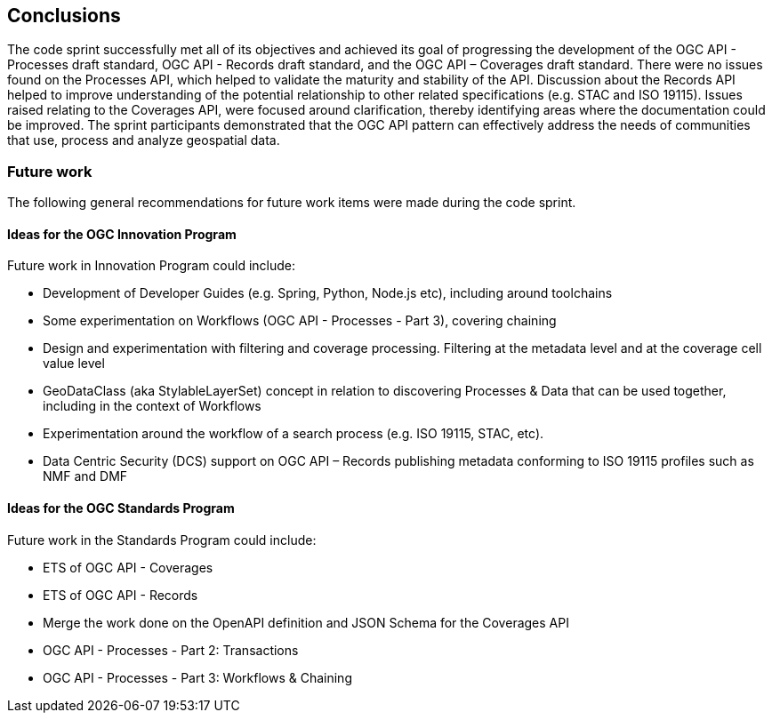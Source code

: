 [[conclusions]]
== Conclusions

The code sprint successfully met all of its objectives and achieved its goal of progressing the development of the OGC API - Processes draft standard, OGC API - Records draft standard, and the OGC API – Coverages draft standard. There were no issues found on the Processes API, which helped to validate the maturity and stability of the API. Discussion about the Records API helped to improve understanding of the potential relationship to other related specifications (e.g. STAC and ISO 19115). Issues raised relating to the Coverages API, were focused around clarification, thereby identifying areas where the documentation could be improved. The sprint participants demonstrated that the OGC API pattern can effectively address the needs of communities that use, process and analyze geospatial data.


=== Future work

The following general recommendations for future work items were made during the code sprint.

==== Ideas for the OGC Innovation Program

Future work in Innovation Program could include:

* Development of Developer Guides (e.g. Spring, Python, Node.js etc), including around toolchains
* Some experimentation on Workflows (OGC API - Processes - Part 3), covering chaining
* Design and experimentation with filtering and coverage processing. Filtering at the metadata level and at the coverage cell value level
* GeoDataClass (aka StylableLayerSet) concept in relation to discovering Processes & Data that can be used together, including in the context of Workflows
* Experimentation around the workflow of a search process (e.g. ISO 19115, STAC, etc).
* Data Centric Security (DCS) support on OGC API – Records publishing metadata conforming to ISO 19115 profiles such as NMF and DMF


==== Ideas for the OGC Standards Program

Future work in the Standards Program could include:

* ETS of OGC API - Coverages
* ETS of OGC API - Records
* Merge the work done on the OpenAPI definition and JSON Schema for the Coverages API
* OGC API - Processes - Part 2: Transactions
* OGC API - Processes - Part 3: Workflows & Chaining
